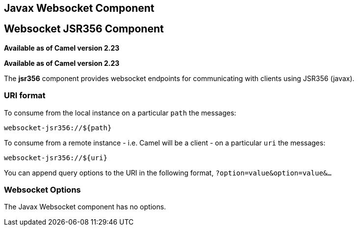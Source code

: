 [[websocket-jsr356-component]]
== Javax Websocket Component
== Websocket JSR356 Component
*Available as of Camel version 2.23*


*Available as of Camel version 2.23*

The *jsr356* component provides websocket
endpoints for communicating with clients using
JSR356 (javax).


### URI format

To consume from the local instance on a particular `path` the messages:

[source,java]
----
websocket-jsr356://${path}
----

To consume from a remote instance - i.e. Camel will be a client - on a particular `uri` the messages:

[source,java]
----
websocket-jsr356://${uri}
----

You can append query options to the URI in the following format,
`?option=value&option=value&...`

### Websocket Options


// component options: START
The Javax Websocket component has no options.
// component options: END
